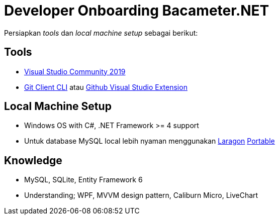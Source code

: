 = Developer Onboarding Bacameter.NET

Persiapkan _tools_ dan _local machine setup_ sebagai berikut:

== Tools

- link:https://visualstudio.microsoft.com/vs/community/[Visual Studio Community 2019]
- link:https://git-scm.com/download/win[Git Client CLI] atau link:https://marketplace.visualstudio.com/items?itemName=GitHub.GitHubExtensionforVisualStudio[Github Visual Studio Extension] 

== Local Machine Setup

- Windows OS with C#, .NET Framework >= 4 support
- Untuk database MySQL local lebih nyaman menggunakan link:https://laragon.org/download/[Laragon] link:https://sourceforge.net/projects/laragon/files/Portable/laragon.7z[Portable]

== Knowledge

- MySQL, SQLite, Entity Framework 6
- Understanding; WPF, MVVM design pattern, Caliburn Micro, LiveChart
